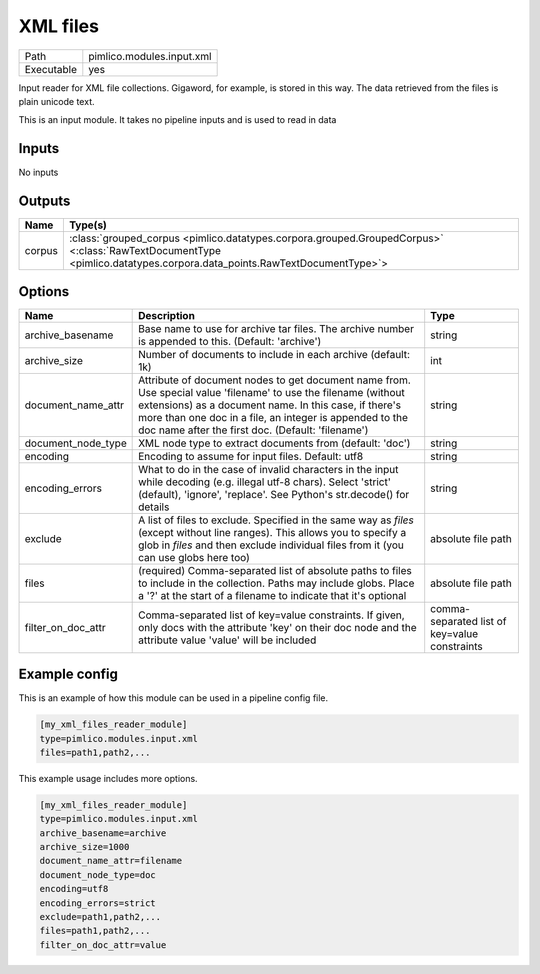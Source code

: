 XML files
~~~~~~~~~

.. py:module:: pimlico.modules.input.xml

+------------+---------------------------+
| Path       | pimlico.modules.input.xml |
+------------+---------------------------+
| Executable | yes                       |
+------------+---------------------------+

Input reader for XML file collections.  Gigaword, for example, is stored in this way.
The data retrieved from the files is plain unicode text.

.. todo::

   Add test pipeline


This is an input module. It takes no pipeline inputs and is used to read in data

Inputs
======

No inputs

Outputs
=======

+--------+----------------------------------------------------------------------------------------------------------------------------------------------------------------------+
| Name   | Type(s)                                                                                                                                                              |
+========+======================================================================================================================================================================+
| corpus | :class:`grouped_corpus <pimlico.datatypes.corpora.grouped.GroupedCorpus>` <:class:`RawTextDocumentType <pimlico.datatypes.corpora.data_points.RawTextDocumentType>`> |
+--------+----------------------------------------------------------------------------------------------------------------------------------------------------------------------+


Options
=======

+--------------------+------------------------------------------------------------------------------------------------------------------------------------------------------------------------------------------------------------------------------------------------------------------------------------------+-----------------------------------------------+
| Name               | Description                                                                                                                                                                                                                                                                              | Type                                          |
+====================+==========================================================================================================================================================================================================================================================================================+===============================================+
| archive_basename   | Base name to use for archive tar files. The archive number is appended to this. (Default: 'archive')                                                                                                                                                                                     | string                                        |
+--------------------+------------------------------------------------------------------------------------------------------------------------------------------------------------------------------------------------------------------------------------------------------------------------------------------+-----------------------------------------------+
| archive_size       | Number of documents to include in each archive (default: 1k)                                                                                                                                                                                                                             | int                                           |
+--------------------+------------------------------------------------------------------------------------------------------------------------------------------------------------------------------------------------------------------------------------------------------------------------------------------+-----------------------------------------------+
| document_name_attr | Attribute of document nodes to get document name from. Use special value 'filename' to use the filename (without extensions) as a document name. In this case, if there's more than one doc in a file, an integer is appended to the doc name after the first doc. (Default: 'filename') | string                                        |
+--------------------+------------------------------------------------------------------------------------------------------------------------------------------------------------------------------------------------------------------------------------------------------------------------------------------+-----------------------------------------------+
| document_node_type | XML node type to extract documents from (default: 'doc')                                                                                                                                                                                                                                 | string                                        |
+--------------------+------------------------------------------------------------------------------------------------------------------------------------------------------------------------------------------------------------------------------------------------------------------------------------------+-----------------------------------------------+
| encoding           | Encoding to assume for input files. Default: utf8                                                                                                                                                                                                                                        | string                                        |
+--------------------+------------------------------------------------------------------------------------------------------------------------------------------------------------------------------------------------------------------------------------------------------------------------------------------+-----------------------------------------------+
| encoding_errors    | What to do in the case of invalid characters in the input while decoding (e.g. illegal utf-8 chars). Select 'strict' (default), 'ignore', 'replace'. See Python's str.decode() for details                                                                                               | string                                        |
+--------------------+------------------------------------------------------------------------------------------------------------------------------------------------------------------------------------------------------------------------------------------------------------------------------------------+-----------------------------------------------+
| exclude            | A list of files to exclude. Specified in the same way as `files` (except without line ranges). This allows you to specify a glob in `files` and then exclude individual files from it (you can use globs here too)                                                                       | absolute file path                            |
+--------------------+------------------------------------------------------------------------------------------------------------------------------------------------------------------------------------------------------------------------------------------------------------------------------------------+-----------------------------------------------+
| files              | (required) Comma-separated list of absolute paths to files to include in the collection. Paths may include globs. Place a '?' at the start of a filename to indicate that it's optional                                                                                                  | absolute file path                            |
+--------------------+------------------------------------------------------------------------------------------------------------------------------------------------------------------------------------------------------------------------------------------------------------------------------------------+-----------------------------------------------+
| filter_on_doc_attr | Comma-separated list of key=value constraints. If given, only docs with the attribute 'key' on their doc node and the attribute value 'value' will be included                                                                                                                           | comma-separated list of key=value constraints |
+--------------------+------------------------------------------------------------------------------------------------------------------------------------------------------------------------------------------------------------------------------------------------------------------------------------------+-----------------------------------------------+

Example config
==============

This is an example of how this module can be used in a pipeline config file.

.. code-block:: ini
   
   [my_xml_files_reader_module]
   type=pimlico.modules.input.xml
   files=path1,path2,...

This example usage includes more options.

.. code-block:: ini
   
   [my_xml_files_reader_module]
   type=pimlico.modules.input.xml
   archive_basename=archive
   archive_size=1000
   document_name_attr=filename
   document_node_type=doc
   encoding=utf8
   encoding_errors=strict
   exclude=path1,path2,...
   files=path1,path2,...
   filter_on_doc_attr=value

